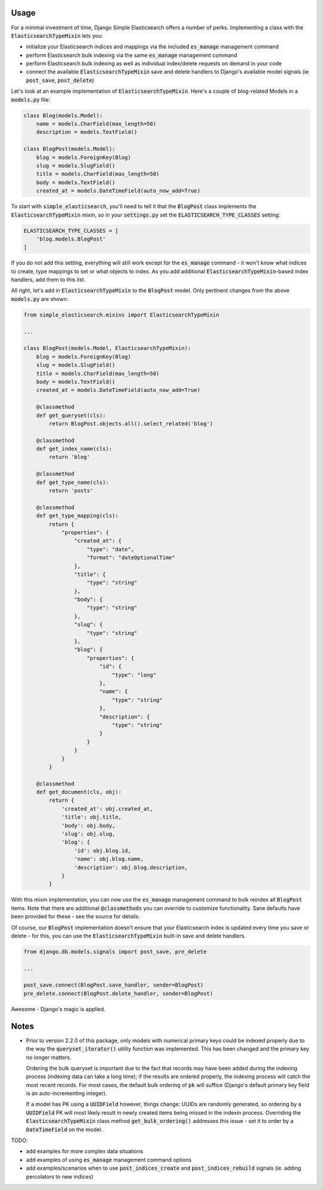 Usage
=====

For a minimal investment of time, Django Simple Elasticsearch offers a number of perks. Implementing a class
with the :code:`ElasticsearchTypeMixin` lets you:

* initialize your Elasticsearch indices and mappings via the included :code:`es_manage` management command
* perform Elasticsearch bulk indexing via the same :code:`es_manage` management command
* perform Elasticsearch bulk indexing as well as individual index/delete requests on demand in your code
* connect the available :code:`ElasticsearchTypeMixin` save and delete handlers to Django's available
  model signals (ie :code:`post_save`, :code:`post_delete`)

Let's look at an example implementation of :code:`ElasticsearchTypeMixin`. Here's a couple of blog-related Models
in a :code:`models.py` file:

.. code-block:: python

    class Blog(models.Model):
        name = models.CharField(max_length=50)
        description = models.TextField()

    class BlogPost(models.Model):
        blog = models.ForeignKey(Blog)
        slug = models.SlugField()
        title = models.CharField(max_length=50)
        body = models.TextField()
        created_at = models.DateTimeField(auto_now_add=True)

To start with :code:`simple_elasticsearch`, you'll need to tell it that the :code:`BlogPost` class implements the
:code:`ElasticsearchTypeMixin` mixin, so in your :code:`settings.py` set the :code:`ELASTICSEARCH_TYPE_CLASSES` setting:

.. code-block:: python

    ELASTICSEARCH_TYPE_CLASSES = [
        'blog.models.BlogPost'
    ]

If you do not add this setting, everything will still work except for the :code:`es_manage` command - it won't know
what indices to create, type mappings to set or what objects to index. As you add additional
:code:`ElasticsearchTypeMixin`-based index handlers, add them to this list.

All right, let's add in :code:`ElasticsearchTypeMixin` to the :code:`BlogPost` model. Only pertinent changes from the
above :code:`models.py` are shown:

.. code-block:: python

    from simple_elasticsearch.mixins import ElasticsearchTypeMixin

    ...

    class BlogPost(models.Model, ElasticsearchTypeMixin):
        blog = models.ForeignKey(Blog)
        slug = models.SlugField()
        title = models.CharField(max_length=50)
        body = models.TextField()
        created_at = models.DateTimeField(auto_now_add=True)

        @classmethod
        def get_queryset(cls):
            return BlogPost.objects.all().select_related('blog')

        @classmethod
        def get_index_name(cls):
            return 'blog'

        @classmethod
        def get_type_name(cls):
            return 'posts'

        @classmethod
        def get_type_mapping(cls):
            return {
                "properties": {
                    "created_at": {
                        "type": "date",
                        "format": "dateOptionalTime"
                    },
                    "title": {
                        "type": "string"
                    },
                    "body": {
                        "type": "string"
                    },
                    "slug": {
                        "type": "string"
                    },
                    "blog": {
                        "properties": {
                            "id": {
                                "type": "long"
                            },
                            "name": {
                                "type": "string"
                            },
                            "description": {
                                "type": "string"
                            }
                        }
                    }
                }
            }

        @classmethod
        def get_document(cls, obj):
            return {
                'created_at': obj.created_at,
                'title': obj.title,
                'body': obj.body,
                'slug': obj.slug,
                'blog': {
                    'id': obj.blog.id,
                    'name': obj.blog.name,
                    'description': obj.blog.description,
                }
            }

With this mixin implementation, you can now use the :code:`es_manage` management command to bulk reindex all :code:`BlogPost`
items. Note that there are additional :code:`@classmethods` you can override to customize functionality. Sane defaults
have been provided for these - see the source for details.

Of course, our :code:`BlogPost` implementation doesn't ensure that your Elasticsearch index is updated every time you
save or delete - for this, you can use the :code:`ElasticsearchTypeMixin` built-in save and delete handlers.

.. code-block:: python

    from django.db.models.signals import post_save, pre_delete

    ...

    post_save.connect(BlogPost.save_handler, sender=BlogPost)
    pre_delete.connect(BlogPost.delete_handler, sender=BlogPost)

Awesome - Django's magic is applied.

Notes
=====

* Prior to version 2.2.0 of this package, only models with numerical primary keys could be indexed properly due to the
  way the :code:`queryset_iterator()` utility function was implemented. This has been changed and the primary key no longer
  matters.

  Ordering the bulk queryset is important due to the fact that records may have been added during the indexing process
  (indexing data can take a long time); if the results are ordered properly, the indexing process will catch the most
  recent records. For most cases, the default bulk ordering of :code:`pk` will suffice (Django's default primary key field is
  an auto-incrementing integer).

  If a model has PK using a :code:`UUIDField` however, things change: UUIDs are randomly generated, so ordering by a
  :code:`UUIDField` PK will most likely result in newly created items being missed in the indexin process. Overriding the
  :code:`ElasticsearchTypeMixin` class method :code:`get_bulk_ordering()` addresses this issue - set it to order by a
  :code:`DateTimeField` on the model.

TODO:

* add examples for more complex data situations
* add examples of using :code:`es_manage` management command options
* add examples/scenarios when to use :code:`post_indices_create` and :code:`post_indices_rebuild` signals (ie. adding percolators to new indices)
